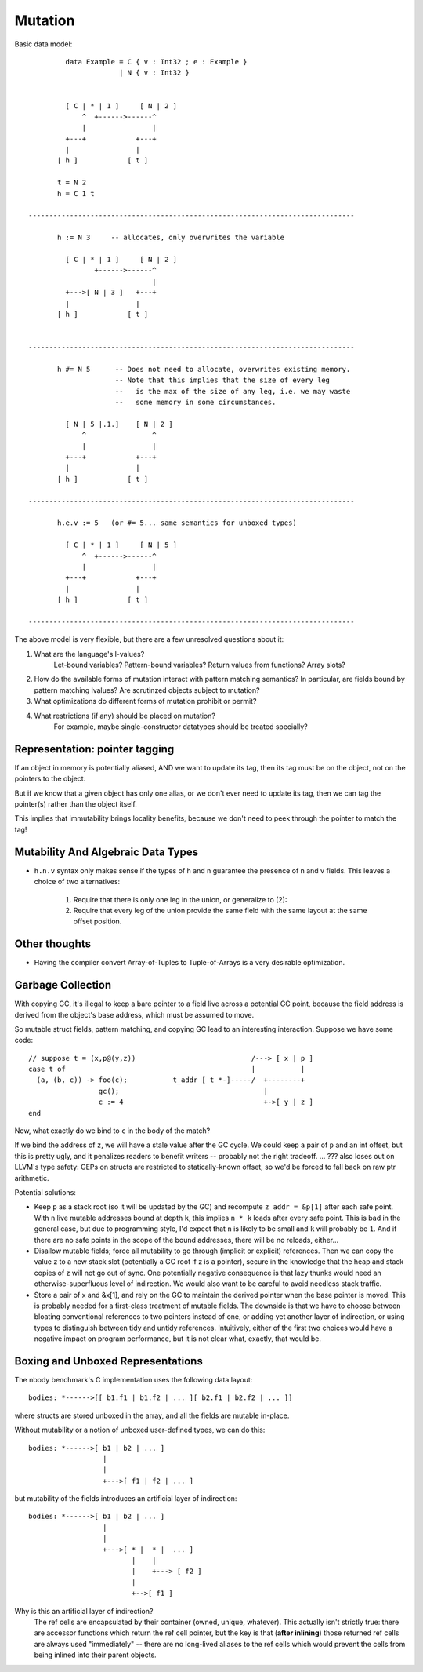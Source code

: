 Mutation
--------

Basic data model::

          data Example = C { v : Int32 ; e : Example }
                       | N { v : Int32 }


          [ C | * | 1 ]     [ N | 2 ]
              ^  +------>------^
              |                |
          +---+            +---+
          |                |
        [ h ]            [ t ]

        t = N 2
        h = C 1 t

 -------------------------------------------------------------------------------

        h := N 3     -- allocates, only overwrites the variable

          [ C | * | 1 ]     [ N | 2 ]
                 +------>------^
                               |
          +--->[ N | 3 ]   +---+
          |                |
        [ h ]            [ t ]


 -------------------------------------------------------------------------------

        h #= N 5      -- Does not need to allocate, overwrites existing memory.
                      -- Note that this implies that the size of every leg
                      --   is the max of the size of any leg, i.e. we may waste
                      --   some memory in some circumstances.

          [ N | 5 |.1.]    [ N | 2 ]
              ^                ^
              |                |
          +---+            +---+
          |                |
        [ h ]            [ t ]

 -------------------------------------------------------------------------------

        h.e.v := 5   (or #= 5... same semantics for unboxed types)

          [ C | * | 1 ]     [ N | 5 ]
              ^  +------>------^
              |                |
          +---+            +---+
          |                |
        [ h ]            [ t ]

 -------------------------------------------------------------------------------

The above model is very flexible, but there are a few unresolved questions
about it:

1) What are the language's l-values?
        Let-bound variables? Pattern-bound variables? Return values from
        functions? Array slots?
2) How do the available forms of mutation interact with pattern matching
   semantics? In particular, are fields bound by pattern matching lvalues?
   Are scrutinzed objects subject to mutation?
3) What optimizations do different forms of mutation prohibit or permit?
4) What restrictions (if any) should be placed on mutation?
        For example, maybe single-constructor datatypes should be treated
        specially?


Representation: pointer tagging
+++++++++++++++++++++++++++++++

If an object in memory is potentially aliased, AND we want to update its tag,
then its tag must be on the object, not on the pointers to the object.

But if we know that a given object has only one alias,
or we don't ever need to update its tag,
then we can tag the pointer(s) rather than the object itself.

This implies that immutability brings locality benefits,
because we don't need to peek through the pointer to match the tag!

Mutability And Algebraic Data Types
+++++++++++++++++++++++++++++++++++

* ``h.n.v`` syntax only makes sense if the types of h and n guarantee the
  presence of n and v fields. This leaves a choice of two alternatives:

    1) Require that there is only one leg in the union, or generalize to (2):
    2) Require that every leg of the union provide the same field with the same
       layout at the same offset position.

Other thoughts
+++++++++++++++++++++++++++++++

* Having the compiler convert Array-of-Tuples to Tuple-of-Arrays is a very desirable optimization.


Garbage Collection
+++++++++++++++++++++++++++++++

With copying GC, it's illegal to keep a bare pointer to a field live across a
potential GC point, because the field address is derived from the object's base
address, which must be assumed to move.

So mutable struct fields, pattern matching, and copying GC lead to an
interesting interaction. Suppose we have some code::

       // suppose t = (x,p@(y,z))                            /---> [ x | p ]
       case t of                                             |           |
         (a, (b, c)) -> foo(c);           t_addr [ t *-]-----/  +--------+
                        gc();                                   |
                        c := 4                                  +->[ y | z ]
       end

Now, what exactly do we bind to ``c`` in the body of the match?

If we bind the address of ``z``, we will have a stale value after the GC cycle.
We could keep a pair of ``p`` and an int offset, but this is pretty ugly, and it
penalizes readers to benefit writers -- probably not the right tradeoff.
... ??? also loses out on LLVM's type safety: GEPs on structs are restricted to
statically-known offset, so we'd be forced to fall back on raw ptr arithmetic.

Potential solutions:

* Keep ``p`` as a stack root (so it will be updated by the GC) and recompute
  ``z_addr = &p[1]`` after each safe point. With ``n`` live mutable addresses
  bound at depth ``k``, this implies ``n * k`` loads after every safe point.
  This is bad in the general case, but due to programming style, I'd expect
  that ``n`` is likely to be small and ``k`` will probably be ``1``.
  And if there are no safe points in the scope of the bound addresses,
  there will be no reloads, either...

* Disallow mutable fields; force all mutability to go through (implicit or
  explicit) references. Then we can copy the value z to a new stack slot
  (potentially a GC root if z is a pointer), secure in the knowledge that
  the heap and stack copies of z will not go out of sync.
  One potentially negative consequence is that lazy thunks would need an
  otherwise-superfluous level of indirection.
  We would also want to be careful to avoid needless stack traffic.

* Store a pair of x and &x[1], and rely on the GC to maintain the derived
  pointer when the base pointer is moved. This is probably needed for a
  first-class treatment of mutable fields. The downside is that we have to
  choose between bloating conventional references to two pointers instead of
  one, or adding yet another layer of indirection, or using types to
  distinguish between tidy and untidy references.
  Intuitively, either of the first two choices would have a negative impact
  on program performance, but it is not clear what, exactly, that would be.


Boxing and Unboxed Representations
++++++++++++++++++++++++++++++++++

The nbody benchmark's C implementation uses the following data layout::

    bodies: *------>[[ b1.f1 | b1.f2 | ... ][ b2.f1 | b2.f2 | ... ]]

where structs are stored unboxed in the array, and all the fields are
mutable in-place.

Without mutability or a notion of unboxed user-defined types, we can do this::

    bodies: *------>[ b1 | b2 | ... ]
                      |
                      |
                      +--->[ f1 | f2 | ... ]

but mutability of the fields introduces an artificial layer of indirection::

    bodies: *------>[ b1 | b2 | ... ]
                      |
                      |
                      +--->[ * |  * |  ... ]
                             |    |
                             |    +---> [ f2 ]
                             |
                             +-->[ f1 ]

Why is this an artificial layer of indirection?
    The ref cells are encapsulated by their container (owned, unique, whatever).
    This actually isn't strictly true: there are accessor functions which
    return the ref cell pointer, but the key is that (**after inlining**) those
    returned ref cells are always used "immediately" -- there are no long-lived
    aliases to the ref cells which would prevent the cells from being inlined
    into their parent objects.


